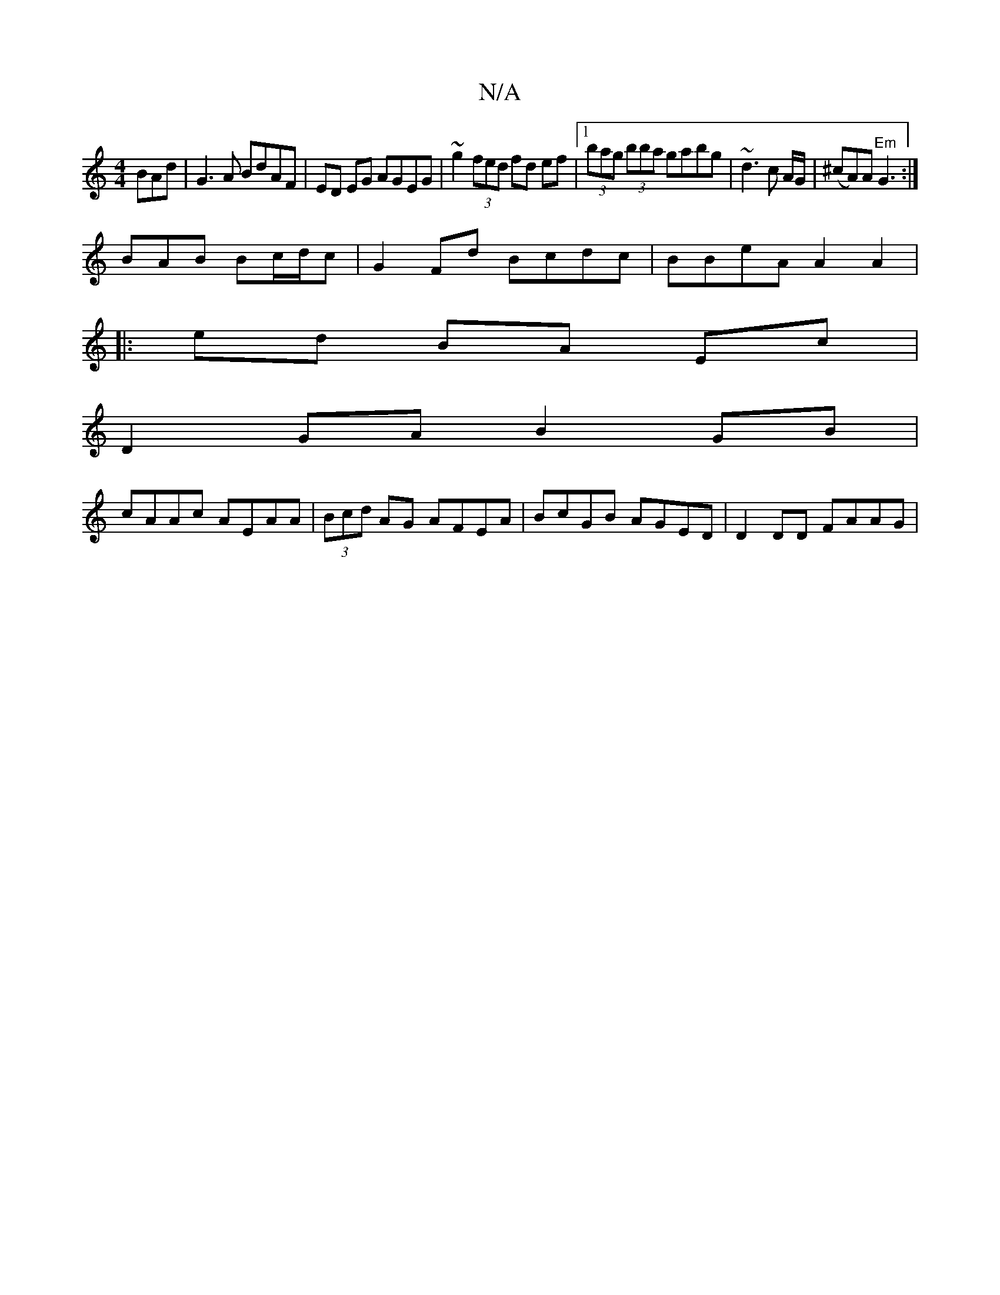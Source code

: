 X:1
T:N/A
M:4/4
R:N/A
K:Cmajor
BAd | G3A BdAF|ED EG AGEG|~g2 (3fed fd ef |1 (3bag (3bba gabg |~d3 c A/G/|(^cA)A "Em"G3:|
BAB Bc/d/c | G2 Fd Bcdc | BBeA A2 A2 |
|: ed BA Ec |
D2 GA B2 GB|
cAAc AEAA|(3Bcd AG AFEA|BcGB AGED|D2DD FAAG|